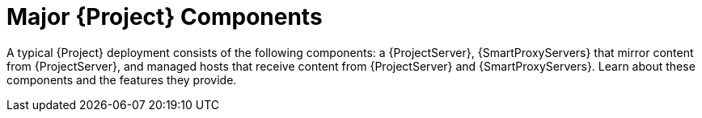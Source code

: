 [id="Major-{Project}-Components_{context}"]
= Major {Project} Components

A typical {Project} deployment consists of the following components: a {ProjectServer}, {SmartProxyServers} that mirror content from {ProjectServer}, and managed hosts that receive content from {ProjectServer} and {SmartProxyServers}.
Learn about these components and the features they provide.
